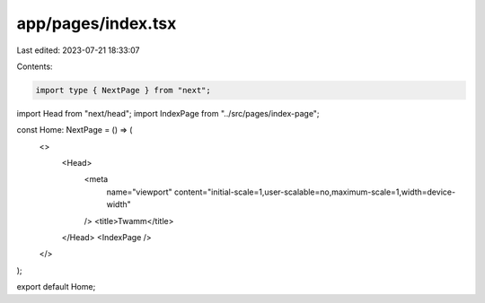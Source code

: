 app/pages/index.tsx
===================

Last edited: 2023-07-21 18:33:07

Contents:

.. code-block:: tsx

    import type { NextPage } from "next";
import Head from "next/head";
import IndexPage from "../src/pages/index-page";

const Home: NextPage = () => (
  <>
    <Head>
      <meta
        name="viewport"
        content="initial-scale=1,user-scalable=no,maximum-scale=1,width=device-width"
      />
      <title>Twamm</title>
    </Head>
    <IndexPage />
  </>
);

export default Home;


